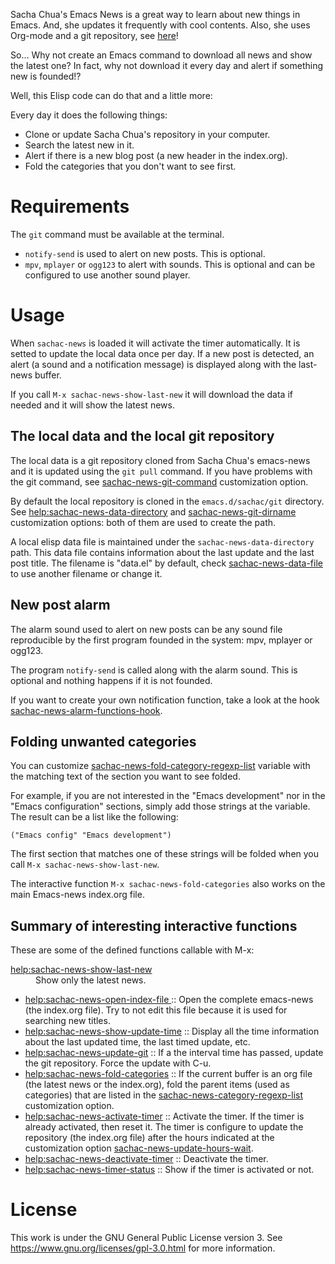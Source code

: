 Sacha Chua's Emacs News is a great way to learn about new things in Emacs. And, she updates it frequently with cool contents. Also, she uses Org-mode and a git repository, see [[https://github.com/sachac/emacs-news][here]]!

So... Why not create an Emacs command to download all news and show the latest one? In fact, why not download it every day and alert if something new is founded!?

Well, this Elisp code can do that and a little more:

Every day it does the following things:
- Clone or update Sacha Chua's repository in your computer.
- Search the latest new in it.
- Alert if there is a new blog post (a new header in the index.org).
- Fold the categories that you don't want to see first.

* Requirements
The ~git~ command must be available at the terminal. 

- ~notify-send~ is used to alert on new posts. This is optional.
- ~mpv~, ~mplayer~ or ~ogg123~ to alert with sounds. This is optional and can be configured to use another sound player.

* Usage
When ~sachac-news~ is loaded it will activate the timer automatically. It is setted to update the local data once per day. If a new post is detected, an alert (a sound and a notification message) is displayed along with the last-news buffer.  

If you call ~M-x sachac-news-show-last-new~ it will download the data if needed and it will show the latest news. 

** The local data and the local git repository
 The local data is a git repository cloned from Sacha Chua's emacs-news and it is updated using the ~git pull~ command. If you have problems with the git command, see [[help:sachac-news-git-command][sachac-news-git-command]] customization option.

 By default the local repository is cloned in the ~emacs.d/sachac/git~ directory. See [[help:sachac-news-data-directory]] and [[help:sachac-news-git-dirname][sachac-news-git-dirname]] customization options: both of them are used to create the path.

 A local elisp data file is maintained under the ~sachac-news-data-directory~ path. This data file contains information about the last update and the last post title. The filename is "data.el" by default, check [[help:sachac-news-data-file][sachac-news-data-file]] to use another filename or change it. 

** New post alarm
 The alarm sound used to alert on new posts can be any sound file reproducible by the first program founded in the system: mpv, mplayer or ogg123. 

 The program ~notify-send~ is called along with the alarm sound. This is optional and nothing happens if it is not founded.

 If you want to create your own notification function, take a look at the hook  [[help:sachac-news-alarm-functions-hook][sachac-news-alarm-functions-hook]].

** Folding unwanted categories
 You can customize [[help:sachac-news-fold-category-regexp-list][sachac-news-fold-category-regexp-list]] variable with the matching text of the section you want to see folded.

 For example, if you are not interested in the "Emacs development" nor in the "Emacs configuration" sections, simply add those strings at the variable. The result can be a list like the following:

 #+BEGIN_SRC elisp
 ("Emacs config" "Emacs development")
 #+END_SRC

 The first section that matches one of these strings will be folded when you call ~M-x sachac-news-show-last-new~.

 The interactive function ~M-x sachac-news-fold-categories~ also works on the main Emacs-news index.org file.

** Summary of interesting interactive functions
 These are some of the defined functions callable with M-x:

 - [[help:sachac-news-show-last-new]] :: Show only the latest news.
 - [[help:sachac-news-open-index-file ]]:: Open the complete emacs-news (the index.org file). Try to not edit this file because it is used for searching new titles.
 - [[help:sachac-news-show-update-time]] :: Display all the time information about the last updated time, the last timed update, etc.
 - [[help:sachac-news-update-git]] :: If a the interval time has passed, update the git repository. Force the update with C-u.
 - [[help:sachac-news-fold-categories]] :: If the current buffer is an org file (the latest news or the index.org), fold the parent items (used as categories) that are listed in the [[help:sachac-news-category-regexp-list][sachac-news-category-regexp-list]] customization option.
 - [[help:sachac-news-activate-timer]] :: Activate the timer. If the timer is already activated, then reset it. The timer is configure to update the repository (the index.org file) after the hours indicated at the customization option [[help:sachac-news-update-hours-wait][sachac-news-update-hours-wait]].
 - [[help:sachac-news-deactivate-timer]] :: Deactivate the timer.
 - [[help:sachac-news-timer-status]] :: Show if the timer is activated or not.

* License
[[https://www.gnu.org/graphics/gplv3-with-text-136x68.png]]

This work is under the GNU General Public License version 3. See https://www.gnu.org/licenses/gpl-3.0.html for more information.
